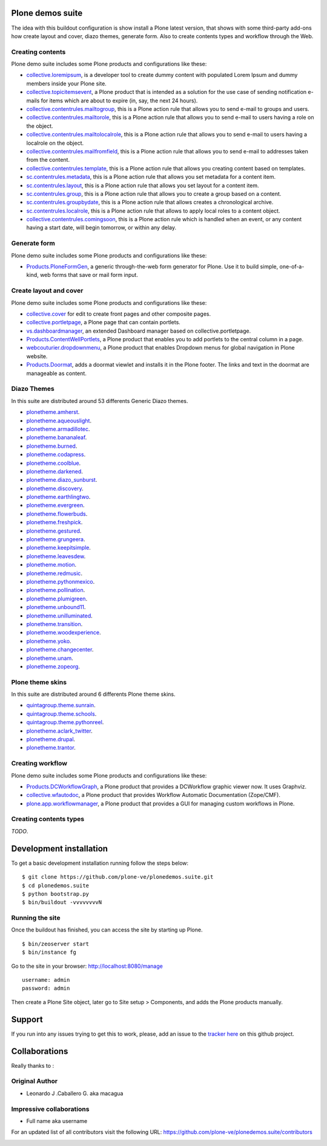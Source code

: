 Plone demos suite
=================

The idea with this buildout configuration is show install
a Plone latest version, that shows with some third-party
add-ons how create layout and cover, diazo themes, generate
form. Also to create contents types and workflow through the
Web.

Creating contents
-----------------

Plone demo suite includes some Plone products and configurations like these:

- `collective.loremipsum <https://pypi.python.org/pypi/collective.loremipsum>`_,
  is a developer tool to create dummy content with populated Lorem Ipsum and
  dummy members inside your Plone site.

- `collective.topicitemsevent <https://pypi.python.org/pypi/collective.topicitemsevent>`_,
  a Plone product that is intended as a solution for the use case of sending notification
  e-mails for items which are about to expire (in, say, the next 24 hours).

- `collective.contentrules.mailtogroup <https://pypi.python.org/pypi/collective.contentrules.mailtogroup>`_,
  this is a Plone action rule that allows you to send e-mail to groups and users.

- `collective.contentrules.mailtorole <https://pypi.python.org/pypi/collective.contentrules.mailtorole>`_,
  this is a Plone action rule that allows you to send e-mail to users having a role on the object.

- `collective.contentrules.mailtolocalrole <https://pypi.python.org/pypi/collective.contentrules.mailtolocalrole>`_,
  this is a Plone action rule that allows you to send e-mail to users having a localrole on the object.

- `collective.contentrules.mailfromfield <https://pypi.python.org/pypi/collective.contentrules.mailfromfield>`_,
  this is a Plone action rule that allows you to send e-mail to addresses taken from the content.

- `collective.contentrules.template <https://pypi.python.org/pypi/collective.contentrules.template>`_,
  this is a Plone action rule that allows you creating content based on templates.

- `sc.contentrules.metadata <https://pypi.python.org/pypi/sc.contentrules.metadata>`_,
  this is a Plone action rule that allows you set metadata for a content item.

- `sc.contentrules.layout <https://pypi.python.org/pypi/sc.contentrules.layout>`_,
  this is a Plone action rule that allows you set layout for a content item.

- `sc.contentrules.group <https://pypi.python.org/pypi/sc.contentrules.group>`_,
  this is a Plone action rule that allows you to create a group based on a content.

- `sc.contentrules.groupbydate <https://pypi.python.org/pypi/sc.contentrules.groupbydate>`_,
  this is a Plone action rule that allows creates a chronological archive.

- `sc.contentrules.localrole <https://pypi.python.org/pypi/sc.contentrules.localrole>`_,
  this is a Plone action rule that allows to apply local roles to a content object.

- `collective.contentrules.comingsoon <https://pypi.python.org/pypi/collective.contentrules.comingsoon>`_,
  this is a Plone action rule which is handled when an event, or any content having a start date, will begin
  tomorrow, or within any delay.

Generate form
-------------

Plone demo suite includes some Plone products and configurations like these:

- `Products.PloneFormGen <https://pypi.python.org/pypi/Products.PloneFormGen>`_,
  a generic through-the-web form generator for Plone. Use it to build simple,
  one-of-a-kind, web forms that save or mail form input.

Create layout and cover
-----------------------

Plone demo suite includes some Plone products and configurations like these:

- `collective.cover <https://pypi.python.org/pypi/collective.cover>`_
  for edit to create front pages and other composite pages.

- `collective.portletpage <https://pypi.python.org/pypi/collective.portletpage>`_,
  a Plone page that can contain portlets.

- `vs.dashboardmanager <https://pypi.python.org/pypi/vs.dashboardmanager>`_,
  an extended Dashboard manager based on collective.portletpage.

- `Products.ContentWellPortlets <https://pypi.python.org/pypi/Products.ContentWellPortlets>`_,
  a Plone product that enables you to add portlets to the central column in a page.

- `webcouturier.dropdownmenu <https://pypi.python.org/pypi/webcouturier.dropdownmenu>`_,
  a Plone product that enables Dropdown menus for global navigation in Plone website.

- `Products.Doormat <https://pypi.python.org/pypi/Products.Doormat>`_,
  adds a doormat viewlet and installs it in the Plone footer. The links
  and text in the doormat are manageable as content.

Diazo Themes
-------------

In this suite are distributed around 53 differents
Generic Diazo themes.

- `plonetheme.amherst <https://github.com/collective/plonetheme.amherst>`_.

- `plonetheme.aqueouslight <https://github.com/collective/plonetheme.aqueouslight>`_.

- `plonetheme.armadillotec <https://github.com/macagua/plonetheme.armadillotec>`_.

- `plonetheme.bananaleaf <https://github.com/collective/plonetheme.bananaleaf>`_.

- `plonetheme.burned <https://github.com/collective/plonetheme.burned>`_.

- `plonetheme.codapress <https://github.com/collective/plonetheme.codapress>`_.

- `plonetheme.coolblue <https://github.com/collective/plonetheme.coolblue>`_.

- `plonetheme.darkened <https://github.com/collective/plonetheme.darkened>`_.

- `plonetheme.diazo_sunburst <https://github.com/aclark4life/plonetheme.diazo_sunburst>`_.

- `plonetheme.discovery <https://github.com/giacomos/plonetheme.discovery>`_.

- `plonetheme.earthlingtwo <http://svn.plone.org/svn/collective/plonetheme.earthlingtwo/trunk/>`_.

- `plonetheme.evergreen <https://github.com/giacomos/plonetheme.evergreen>`_.

- `plonetheme.flowerbuds <https://github.com/toutpt/plonetheme.flowerbuds>`_.

- `plonetheme.freshpick <https://github.com/collective/plonetheme.freshpick>`_.

- `plonetheme.gestured <https://github.com/dante1987/plonetheme.gestured>`_.

- `plonetheme.grungeera <https://github.com/collective/plonetheme.grungeera>`_.

- `plonetheme.keepitsimple <https://github.com/collective/plonetheme.keepitsimple>`_.

- `plonetheme.leavesdew <https://github.com/giacomos/plonetheme.leavesdew>`_.

- `plonetheme.motion <https://github.com/davilima6/plonetheme.motion>`_.

- `plonetheme.redmusic <https://github.com/giacomos/plonetheme.redmusic>`_.

- `plonetheme.pythonmexico <https://github.com/PythonMexico/plonetheme.pythonmexico>`_.

- `plonetheme.pollination <http://svn.plone.org/svn/collective/plonetheme.pollination/trunk/>`_.

- `plonetheme.plumigreen <https://github.com/garbas/plonetheme.plumigreen>`_.

- `plonetheme.unbound11 <https://github.com/a-pasquale/plonetheme.unbound11>`_.

- `plonetheme.unilluminated <https://github.com/collective/plonetheme.unilluminated>`_.

- `plonetheme.transition <https://github.com/gyst/plonetheme.transition>`_.

- `plonetheme.woodexperience <https://github.com/redomino/plonetheme.woodexperience>`_.

- `plonetheme.yoko <https://github.com/tisto/plonetheme.yoko>`_.

- `plonetheme.changecenter <https://github.com/collective/plonetheme.changecenter>`_.

- `plonetheme.unam <https://github.com/imatem/plonetheme.unam>`_.

- `plonetheme.zopeorg <https://github.com/d2m/plonetheme.zopeorg>`_.

Plone theme skins
------------------

In this suite are distributed around 6 differents
Plone theme skins.

- `quintagroup.theme.sunrain <https://github.com/quintagroup/quintagroup.theme.sunrain>`_.

- `quintagroup.theme.schools <https://github.com/quintagroup/quintagroup.theme.schools>`_.

- `quintagroup.theme.pythonreel <https://github.com/quintagroup/quintagroup.theme.pythonreel>`_.

- `plonetheme.aclark_twitter <https://github.com/collective/plonetheme.aclark_twitter>`_.

- `plonetheme.drupal <https://github.com/sylvainb/plonetheme.drupal>`_.

- `plonetheme.trantor <https://github.com/tristanlt/plonetheme.trantor>`_.

Creating workflow
-----------------

Plone demo suite includes some Plone products and configurations like these:

- `Products.DCWorkflowGraph <https://pypi.python.org/pypi/Products.DCWorkflowGraph>`_,
  a Plone product that provides a DCWorkflow graphic viewer now. It uses Graphviz.

- `collective.wfautodoc <https://pypi.python.org/pypi/collective.wfautodoc>`_,
  a Plone product that provides Workflow Automatic Documentation (Zope/CMF).

- `plone.app.workflowmanager <https://pypi.python.org/pypi/plone.app.workflowmanager>`_,
  a Plone product that provides a GUI for managing custom workflows in Plone.

Creating contents types
-----------------------

*TODO*.



Development installation
========================

To get a basic development installation running follow the steps below: ::

    $ git clone https://github.com/plone-ve/plonedemos.suite.git
    $ cd plonedemos.suite
    $ python bootstrap.py
    $ bin/buildout -vvvvvvvvN

Running the site
----------------
Once the buildout has finished, you can access the site by starting up Plone. ::

    $ bin/zeoserver start
    $ bin/instance fg

Go to the site in your browser: http://localhost:8080/manage

::

    username: admin
    password: admin

Then create a Plone Site object, later go to Site setup > Components, and adds the Plone products manually.

Support
=======

If you run into any issues trying to get this to work, please, add an
issue to the `tracker here`_ on this github project.

Collaborations
==============

Really thanks to :

Original Author
----------------

* Leonardo J .Caballero G. aka macagua

Impressive collaborations
-------------------------

* Full name aka username

For an updated list of all contributors visit the following URL: https://github.com/plone-ve/plonedemos.suite/contributors

.. image:: https://d2weczhvl823v0.cloudfront.net/plone-ve/plonedemos.suite/trend.png
   :alt: Bitdeli Badge
   :target: https://bitdeli.com/free

.. _tracker here: https://github.com/plone-ve/plonedemos.suite/issues
